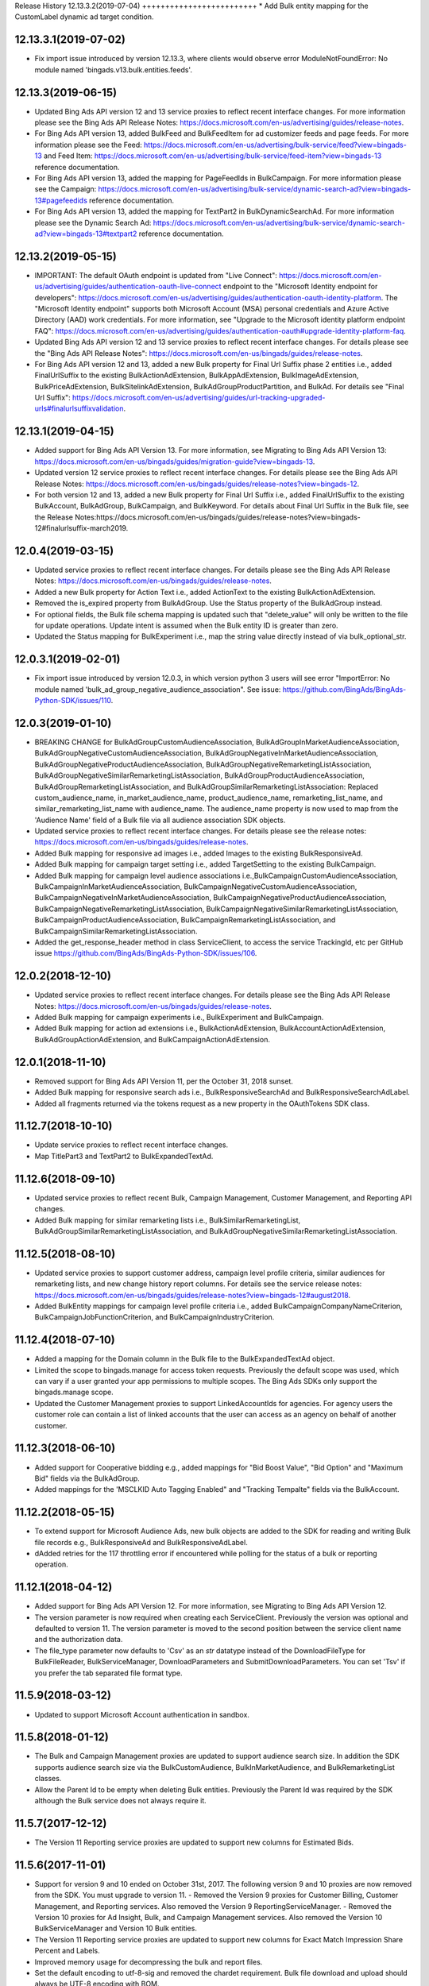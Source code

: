 .. :changelog:

Release History
12.13.3.2(2019-07-04)
+++++++++++++++++++++++++
* Add Bulk entity mapping for the CustomLabel dynamic ad target condition.

12.13.3.1(2019-07-02)
+++++++++++++++++++++++++
* Fix import issue introduced by version 12.13.3, where clients would observe error ModuleNotFoundError: No module named 'bingads.v13.bulk.entities.feeds'.

12.13.3(2019-06-15)
+++++++++++++++++++++++++
* Updated Bing Ads API version 12 and 13 service proxies to reflect recent interface changes. For more information please see the Bing Ads API Release Notes: https://docs.microsoft.com/en-us/advertising/guides/release-notes.
* For Bing Ads API version 13, added BulkFeed and BulkFeedItem for ad customizer feeds and page feeds. For more information please see the Feed: https://docs.microsoft.com/en-us/advertising/bulk-service/feed?view=bingads-13 and Feed Item: https://docs.microsoft.com/en-us/advertising/bulk-service/feed-item?view=bingads-13 reference documentation.
* For Bing Ads API version 13, added the mapping for PageFeedIds in BulkCampaign. For more information please see the Campaign: https://docs.microsoft.com/en-us/advertising/bulk-service/dynamic-search-ad?view=bingads-13#pagefeedids reference documentation.
* For Bing Ads API version 13, added the mapping for TextPart2 in BulkDynamicSearchAd. For more information please see the Dynamic Search Ad: https://docs.microsoft.com/en-us/advertising/bulk-service/dynamic-search-ad?view=bingads-13#textpart2 reference documentation.

12.13.2(2019-05-15)
+++++++++++++++++++++++++
* IMPORTANT: The default OAuth endpoint is updated from "Live Connect": https://docs.microsoft.com/en-us/advertising/guides/authentication-oauth-live-connect endpoint to the "Microsoft Identity endpoint for developers": https://docs.microsoft.com/en-us/advertising/guides/authentication-oauth-identity-platform. The  "Microsoft Identity endpoint" supports both Microsoft Account (MSA) personal credentials and Azure Active Directory (AAD) work credentials. For more information, see "Upgrade to the Microsoft identity platform endpoint FAQ": https://docs.microsoft.com/en-us/advertising/guides/authentication-oauth#upgrade-identity-platform-faq. 
* Updated Bing Ads API version 12 and 13 service proxies to reflect recent interface changes. For details please see the "Bing Ads API Release Notes": https://docs.microsoft.com/en-us/bingads/guides/release-notes.
* For Bing Ads API version 12 and 13, added a new Bulk property for Final Url Suffix phase 2 entities i.e., added FinalUrlSuffix to the existing BulkActionAdExtension, BulkAppAdExtension, BulkImageAdExtension, BulkPriceAdExtension, BulkSitelinkAdExtension, BulkAdGroupProductPartition, and BulkAd. For details see "Final Url Suffix": https://docs.microsoft.com/en-us/advertising/guides/url-tracking-upgraded-urls#finalurlsuffixvalidation. 

12.13.1(2019-04-15)
+++++++++++++++++++++++++
* Added support for Bing Ads API Version 13. For more information, see Migrating to Bing Ads API Version 13: https://docs.microsoft.com/en-us/bingads/guides/migration-guide?view=bingads-13. 
* Updated version 12 service proxies to reflect recent interface changes. For details please see the Bing Ads API Release Notes: https://docs.microsoft.com/en-us/bingads/guides/release-notes?view=bingads-12.
* For both version 12 and 13, added a new Bulk property for Final Url Suffix i.e., added FinalUrlSuffix to the existing BulkAccount, BulkAdGroup, BulkCampaign, and BulkKeyword. For details about Final Url Suffix in the Bulk file, see the Release Notes:https://docs.microsoft.com/en-us/bingads/guides/release-notes?view=bingads-12#finalurlsuffix-march2019.

12.0.4(2019-03-15)
+++++++++++++++++++++++++
* Updated service proxies to reflect recent interface changes. For details please see the Bing Ads API Release Notes: https://docs.microsoft.com/en-us/bingads/guides/release-notes.
* Added a new Bulk property for Action Text i.e., added ActionText to the existing BulkActionAdExtension.
* Removed the is_expired property from BulkAdGroup. Use the Status property of the BulkAdGroup instead. 
* For optional fields, the Bulk file schema mapping is updated such that "delete_value" will only be written to the file for update operations. Update intent is assumed when the Bulk entity ID is greater than zero. 
* Updated the Status mapping for BulkExperiment i.e., map the string value directly instead of via bulk_optional_str. 

12.0.3.1(2019-02-01)
+++++++++++++++++++++++++
* Fix import issue introduced by version 12.0.3, in which version python 3 users will see error "ImportError: No module named 'bulk_ad_group_negative_audience_association". See issue: https://github.com/BingAds/BingAds-Python-SDK/issues/110.

12.0.3(2019-01-10)
+++++++++++++++++++++++++
* BREAKING CHANGE for BulkAdGroupCustomAudienceAssociation, BulkAdGroupInMarketAudienceAssociation, BulkAdGroupNegativeCustomAudienceAssociation, BulkAdGroupNegativeInMarketAudienceAssociation, BulkAdGroupNegativeProductAudienceAssociation, BulkAdGroupNegativeRemarketingListAssociation, BulkAdGroupNegativeSimilarRemarketingListAssociation, BulkAdGroupProductAudienceAssociation, BulkAdGroupRemarketingListAssociation, and BulkAdGroupSimilarRemarketingListAssociation: Replaced custom_audience_name, in_market_audience_name, product_audience_name, remarketing_list_name, and similar_remarketing_list_name with audience_name. The audience_name property is now used to map from the 'Audience Name' field of a Bulk file via all audience association SDK objects. 
* Updated service proxies to reflect recent interface changes. For details please see the release notes: https://docs.microsoft.com/en-us/bingads/guides/release-notes.
* Added Bulk mapping for responsive ad images i.e., added Images to the existing BulkResponsiveAd.
* Added Bulk mapping for campaign target setting i.e., added TargetSetting to the existing BulkCampaign.
* Added Bulk mapping for campaign level audience associations i.e.,BulkCampaignCustomAudienceAssociation, BulkCampaignInMarketAudienceAssociation, BulkCampaignNegativeCustomAudienceAssociation, BulkCampaignNegativeInMarketAudienceAssociation, BulkCampaignNegativeProductAudienceAssociation, BulkCampaignNegativeRemarketingListAssociation, BulkCampaignNegativeSimilarRemarketingListAssociation, BulkCampaignProductAudienceAssociation, BulkCampaignRemarketingListAssociation, and BulkCampaignSimilarRemarketingListAssociation. 
* Added the get_response_header method in class ServiceClient, to access the service TrackingId, etc per GitHub issue https://github.com/BingAds/BingAds-Python-SDK/issues/106. 

12.0.2(2018-12-10)
+++++++++++++++++++++++++
* Updated service proxies to reflect recent interface changes. For details please see the Bing Ads API Release Notes: https://docs.microsoft.com/en-us/bingads/guides/release-notes.
* Added Bulk mapping for campaign experiments i.e., BulkExperiment and BulkCampaign.
* Added Bulk mapping for action ad extensions i.e., BulkActionAdExtension, BulkAccountActionAdExtension, BulkAdGroupActionAdExtension, and BulkCampaignActionAdExtension. 

12.0.1(2018-11-10)
+++++++++++++++++++++++++
* Removed support for Bing Ads API Version 11, per the October 31, 2018 sunset. 
* Added Bulk mapping for responsive search ads i.e., BulkResponsiveSearchAd and BulkResponsiveSearchAdLabel.
* Added all fragments returned via the tokens request as a new property in the OAuthTokens SDK class.

11.12.7(2018-10-10)
+++++++++++++++++++++++++
* Update service proxies to reflect recent interface changes.
* Map TitlePart3 and TextPart2 to BulkExpandedTextAd.

11.12.6(2018-09-10)
+++++++++++++++++++++++++
* Updated service proxies to reflect recent Bulk, Campaign Management, Customer Management, and Reporting API changes. 
* Added Bulk mapping for similar remarketing lists i.e., BulkSimilarRemarketingList, BulkAdGroupSimilarRemarketingListAssociation, and BulkAdGroupNegativeSimilarRemarketingListAssociation.

11.12.5(2018-08-10)
+++++++++++++++++++++++++
* Updated service proxies to support customer address, campaign level profile criteria, similar audiences for remarketing lists, and new change history report columns. For details see the service release notes: https://docs.microsoft.com/en-us/bingads/guides/release-notes?view=bingads-12#august2018. 
* Added BulkEntity mappings for campaign level profile criteria i.e., added BulkCampaignCompanyNameCriterion, BulkCampaignJobFunctionCriterion, and BulkCampaignIndustryCriterion. 

11.12.4(2018-07-10)
+++++++++++++++++++++++++
* Added a mapping for the Domain column in the Bulk file to the BulkExpandedTextAd object.
* Limited the scope to bingads.manage for access token requests. Previously the default scope was used, which can vary if a user granted your app permissions to multiple scopes. The Bing Ads SDKs only support the bingads.manage scope. 
* Updated the Customer Management proxies to support LinkedAccountIds for agencies. For agency users the customer role can contain a list of linked accounts that the user can access as an agency on behalf of another customer. 

11.12.3(2018-06-10)
+++++++++++++++++++++++++
* Added support for Cooperative bidding e.g., added mappings for "Bid Boost Value", "Bid Option" and "Maximum Bid" fields via the BulkAdGroup. 
* Added mappings for the 'MSCLKID Auto Tagging Enabled" and "Tracking Tempalte" fields via the BulkAccount.

11.12.2(2018-05-15)
+++++++++++++++++++++++++
* To extend support for Microsoft Audience Ads, new bulk objects are added to the SDK for reading and writing Bulk file records e.g., BulkResponsiveAd and BulkResponsiveAdLabel. 
* dAdded retries for the 117 throttling error if encountered while polling for the status of a bulk or reporting operation. 

11.12.1(2018-04-12)
+++++++++++++++++++++++++
* Added support for Bing Ads API Version 12. For more information, see Migrating to Bing Ads API Version 12.
* The version parameter is now required when creating each ServiceClient. Previously the version was optional and defaulted to version 11. The version parameter is moved to the second position between the service client name and the authorization data. 
* The file_type parameter now defaults to 'Csv' as an *str* datatype instead of the DownloadFileType for BulkFileReader, BulkServiceManager, DownloadParameters and SubmitDownloadParameters. You can set 'Tsv' if you prefer the tab separated file format type.  

11.5.9(2018-03-12)
+++++++++++++++++++++++++
* Updated to support Microsoft Account authentication in sandbox. 

11.5.8(2018-01-12)
+++++++++++++++++++++++++
* The Bulk and Campaign Management proxies are updated to support audience search size. In addition the SDK supports audience search size via the BulkCustomAudience, BulkInMarketAudience, and BulkRemarketingList classes.
	
* Allow the Parent Id to be empty when deleting Bulk entities. Previously the Parent Id was required by the SDK although the Bulk service does not always require it.

11.5.7(2017-12-12)
+++++++++++++++++++++++++
* The Version 11 Reporting service proxies are updated to support new columns for Estimated Bids. 

11.5.6(2017-11-01)
+++++++++++++++++++++++++
* Support for version 9 and 10 ended on October 31st, 2017. The following version 9 and 10 proxies are now removed from the SDK. You must upgrade to version 11.
  - Removed the Version 9 proxies for Customer Billing, Customer Management, and Reporting services. Also removed the Version 9 ReportingServiceManager.
  - Removed the Version 10 proxies for Ad Insight, Bulk, and Campaign Management services. Also removed the Version 10 BulkServiceManager and Version 10 Bulk entities.
* The Version 11 Reporting service proxies are updated to support new columns for Exact Match Impression Share Percent and Labels.
* Improved memory usage for decompressing the bulk and report files.
* Set the default encoding to utf-8-sig and removed the chardet requirement. Bulk file download and upload should always be UTF-8 encoding with BOM.

11.5.5.1(2017-09-19)
+++++++++++++++++++++++++
* Fix user-agent including '\n' character issue introduced by 11.5.5. Only (Major, Minor, Micro) tuple will be added into user-agent.

11.5.5(2017-09-13)
+++++++++++++++++++++++++
* The Reporting service proxies are updated to support new columns for location targeting.


11.5.4(2017-08-08)
+++++++++++++++++++++++++

* The Campaign Management service proxies are updated to support inherited bid strategy type.
* The Reporting service proxies are updated to support new columns for Bing Shopping campaigns.
* New version 11 bulk labels objects are added i.e., *BulkLabel*, *BulkCampaignLabel*, *BulkAdGroupLabel*, *BulkKeywordLabel*, *BulkAppInstallAdLabel*, *BulkDynamicSearchAdLabel*, *BulkExpandedTextAdLabel*, *BulkProductAdLabel*, and *BulkTextAdLabel* objects are added to the SDK for reading and writing the corresponding Bulk file records.
* A new version 11 bulk offline conversion object is added i.e., the *BulkOfflineConversion* object is added to the SDK for writing and uploading the corresponding Bulk file record.


10.4.12(2017-02-28)
+++++++++++++++++++++++++

* Support Remarketing list bulk upload
* Add Remarketing Rule in bulk schema

10.4.11(2016-12-30)
+++++++++++++++++++++++++

* Add bulk support for Dynamic Search Ads feature
* Update wsdl proxy to latest version
* Bug fixes

10.4.10(2016-10-28)
+++++++++++++++++++++++++

* Update wsdl proxy for Dynamic Search Ads Bulk
* Update wsdl proxy for Remarketing Add/Update/Delete APIs

10.4.9(2016-09-29)
++++++++++++++++++

* Update wsdl proxy for Dynamic Search Ads APIs
* Update wsdl proxy for Remarketing

10.4.8(2016-08-29)
++++++++++++++++++

* Add Sitelink2 Ad Extension
* Add Budget
* Add Budget Id in Campaign for Shared Budget
* Add Scheduling in Ad Extensions
* Update wsdl proxy to latest version

10.4.7(2016-07-28)
++++++++++++++++++

* Add Remarketing List and Ad Group Remarketing List Association
* Add Expanded Text Ad
* Add Structured Snippet Ad Extension
* Update wsdl proxy to latest version

10.4.6(2016-07-18)
++++++++++++++++++

* Fix Reporting Service default version bug

10.4.5(2016-06-30)
++++++++++++++++++

* Sunset campaign management, bulk, ad intelligence, optimizer services in v9
* Add Ad Format Preference in Text Ad
* Add Bid Strategy Type in Campaign, AdGroup and Keyword
* Updated wsdl proxy to latest version
* Bug fixes

10.4.4(2016-05-30)
++++++++++++++++++

* Add App Install Ad support
* Add state property in OAuthAuthorization classes
* Support oauth_tokens initialization in Authentication classes
* Updated wsdl proxy to latest version

10.4.3(2016-04-30)
++++++++++++++++++

* Changed condition to write delete value for Keyword Bid in bulk
* Support suds option in BulkServiceManager and ReportingServiceManager
* Updated wsdl proxy to latest version
* Bug fixes

10.4.2(2016-03-30)
++++++++++++++++++

* Add suds option parameter to support timeout and location settings in soap service
* Add timeout logic for bulk upload, bulk download and report download methods
* Add retry logic for upload and download status tracking
* New exception types to handle bulk and reporting errors
* Remove location_target_version parameter from DownloadParameters and SubmitDownloadParameters
* Updated wsdl proxy file to latest version

10.4.1(2015-10-23)
++++++++++++++++++

* Support Bing Ads API V10 and upgrade bulk format version to 4.0
* Compatible with Bing Ads API V9
* Add Reporting Service support to SDK 9.3
* Bug Fixes

9.3.4 (2015-08-20)
++++++++++++++++++

* Replace SSLv3 with SSLv23 for TLS support


9.3.3 (2015-07-31)
++++++++++++++++++

* Add Bing Shopping Campaign Support
* Add Native Ads Support


9.3.2 (2015-04-24)
++++++++++++++++++

* Add App AdExtension support.
* Bug Fixes.

9.3.1 (2015-03-31)
++++++++++++++++++

* First release on PyPI.
